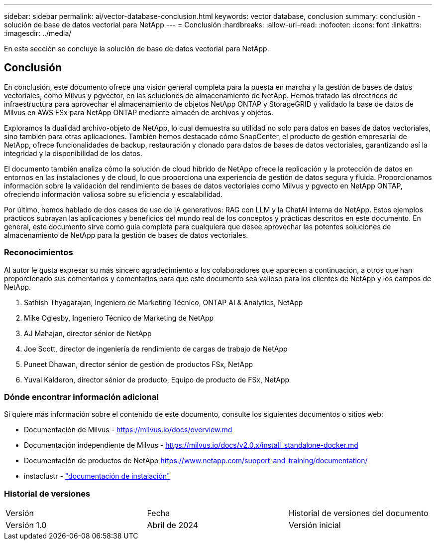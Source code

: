 ---
sidebar: sidebar 
permalink: ai/vector-database-conclusion.html 
keywords: vector database, conclusion 
summary: conclusión - solución de base de datos vectorial para NetApp 
---
= Conclusión
:hardbreaks:
:allow-uri-read: 
:nofooter: 
:icons: font
:linkattrs: 
:imagesdir: ../media/


[role="lead"]
En esta sección se concluye la solución de base de datos vectorial para NetApp.



== Conclusión

En conclusión, este documento ofrece una visión general completa para la puesta en marcha y la gestión de bases de datos vectoriales, como Milvus y pgvector, en las soluciones de almacenamiento de NetApp. Hemos tratado las directrices de infraestructura para aprovechar el almacenamiento de objetos NetApp ONTAP y StorageGRID y validado la base de datos de Milvus en AWS FSx para NetApp ONTAP mediante almacén de archivos y objetos.

Exploramos la dualidad archivo-objeto de NetApp, lo cual demuestra su utilidad no solo para datos en bases de datos vectoriales, sino también para otras aplicaciones. También hemos destacado cómo SnapCenter, el producto de gestión empresarial de NetApp, ofrece funcionalidades de backup, restauración y clonado para datos de bases de datos vectoriales, garantizando así la integridad y la disponibilidad de los datos.

El documento también analiza cómo la solución de cloud híbrido de NetApp ofrece la replicación y la protección de datos en entornos en las instalaciones y de cloud, lo que proporciona una experiencia de gestión de datos segura y fluida. Proporcionamos información sobre la validación del rendimiento de bases de datos vectoriales como Milvus y pgvecto en NetApp ONTAP, ofreciendo información valiosa sobre su eficiencia y escalabilidad.

Por último, hemos hablado de dos casos de uso de IA generativos: RAG con LLM y la ChatAI interna de NetApp. Estos ejemplos prácticos subrayan las aplicaciones y beneficios del mundo real de los conceptos y prácticas descritos en este documento. En general, este documento sirve como guía completa para cualquiera que desee aprovechar las potentes soluciones de almacenamiento de NetApp para la gestión de bases de datos vectoriales.



=== Reconocimientos

Al autor le gusta expresar su más sincero agradecimiento a los colaboradores que aparecen a continuación, a otros que han proporcionado sus comentarios y comentarios para que este documento sea valioso para los clientes de NetApp y los campos de NetApp.

. Sathish Thyagarajan, Ingeniero de Marketing Técnico, ONTAP AI & Analytics, NetApp
. Mike Oglesby, Ingeniero Técnico de Marketing de NetApp
. AJ Mahajan, director sénior de NetApp
. Joe Scott, director de ingeniería de rendimiento de cargas de trabajo de NetApp
. Puneet Dhawan, director sénior de gestión de productos FSx, NetApp
. Yuval Kalderon, director sénior de producto, Equipo de producto de FSx, NetApp




=== Dónde encontrar información adicional

Si quiere más información sobre el contenido de este documento, consulte los siguientes documentos o sitios web:

* Documentación de Milvus - https://milvus.io/docs/overview.md[]
* Documentación independiente de Milvus - https://milvus.io/docs/v2.0.x/install_standalone-docker.md[]
* Documentación de productos de NetApp
https://www.netapp.com/support-and-training/documentation/[]
* instaclustr - link:https://www.instaclustr.com/support/documentation/?_bt=&_bk=&_bm=&_bn=x&_bg=&utm_term=&utm_campaign=&utm_source=adwords&utm_medium=ppc&hsa_acc=1467100120&hsa_cam=20766399079&hsa_grp=&hsa_ad=&hsa_src=x&hsa_tgt=&hsa_kw=&hsa_mt=&hsa_net=adwords&hsa_ver=3&gad_source=1&gclid=CjwKCAjw26KxBhBDEiwAu6KXtzOZhN0dl0H1smOMcj9nsC0qBQphdMqFR7IrVQqeG2Y4aHWydUMj2BoCdFwQAvD_BwE["documentación de instalación"]




=== Historial de versiones

|===


| Versión | Fecha | Historial de versiones del documento 


| Versión 1.0 | Abril de 2024 | Versión inicial 
|===